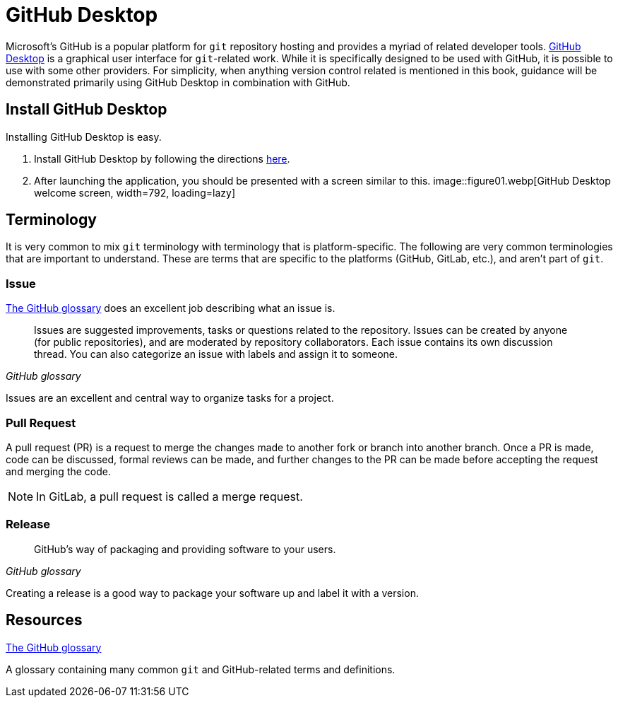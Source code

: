 = GitHub Desktop

Microsoft's GitHub is a popular platform for `git` repository hosting and provides a myriad of related developer tools. https://desktop.github.com/[GitHub Desktop] is a graphical user interface for `git`-related work. While it is specifically designed to be used with GitHub, it is possible to use with some other providers. For simplicity, when anything version control related is mentioned in this book, guidance will be demonstrated primarily using GitHub Desktop in combination with GitHub. 

== Install GitHub Desktop

Installing GitHub Desktop is easy. 

. Install GitHub Desktop by following the directions https://docs.github.com/en/desktop/installing-and-configuring-github-desktop/installing-and-authenticating-to-github-desktop/installing-github-desktop[here].
. After launching the application, you should be presented with a screen similar to this. image::figure01.webp[GitHub Desktop welcome screen, width=792, loading=lazy]


== Terminology

It is very common to mix `git` terminology with terminology that is platform-specific. The following are very common terminologies that are important to understand. These are terms that are specific to the platforms (GitHub, GitLab, etc.), and aren't part of `git`.

=== Issue

https://docs.github.com/en/github/getting-started-with-github/quickstart/github-glossary#issue[The GitHub glossary] does an excellent job describing what an issue is. 

[quote, , GitHub glossary]
____
Issues are suggested improvements, tasks or questions related to the repository. Issues can be created by anyone (for public repositories), and are moderated by repository collaborators. Each issue contains its own discussion thread. You can also categorize an issue with labels and assign it to someone.
____

Issues are an excellent and central way to organize tasks for a project.

=== Pull Request

A pull request (PR) is a request to merge the changes made to another fork or branch into another branch. Once a PR is made, code can be discussed, formal reviews can be made, and further changes to the PR can be made before accepting the request and merging the code. 

[NOTE]
In GitLab, a pull request is called a merge request.

=== Release

[quote, , GitHub glossary]
____
GitHub's way of packaging and providing software to your users.
____

Creating a release is a good way to package your software up and label it with a version.

== Resources

https://docs.github.com/en/github/getting-started-with-github/quickstart/github-glossary[The GitHub glossary]

A glossary containing many common `git` and GitHub-related terms and definitions.